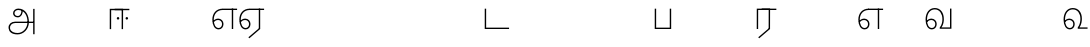 SplineFontDB: 3.0
FontName: AyannaNarrowTamil-Light
FullName: AyannaNarrowTamil-Light
FamilyName: AyannaNarrowTamil-Light
OS2StyleName: "regular"
Weight: Light
Copyright: Licensed under the SIL Open Font License 1.1 (see file OFL.txt)
Version: 0.0
ItalicAngle: 0
UnderlinePosition: 0
UnderlineWidth: 0
Ascent: 819
Descent: 205
InvalidEm: 1
UFOAscent: 900
UFODescent: -400
LayerCount: 2
Layer: 0 0 "Back" 1
Layer: 1 0 "Fore" 0
FSType: 0
OS2Version: 0
OS2_WeightWidthSlopeOnly: 0
OS2_UseTypoMetrics: 0
CreationTime: 1435046519
ModificationTime: 1435688772
PfmFamily: 16
TTFWeight: 400
TTFWidth: 5
LineGap: 0
VLineGap: 0
Panose: 2 0 6 0 0 0 0 0 0 0
OS2TypoAscent: 0
OS2TypoAOffset: 1
OS2TypoDescent: 0
OS2TypoDOffset: 1
OS2TypoLinegap: 0
OS2WinAscent: 0
OS2WinAOffset: 1
OS2WinDescent: 0
OS2WinDOffset: 1
HheadAscent: 0
HheadAOffset: 1
HheadDescent: 0
HheadDOffset: 1
OS2SubXSize: 861
OS2SubYSize: 799
OS2SubXOff: 0
OS2SubYOff: 246
OS2SupXSize: 861
OS2SupYSize: 799
OS2SupXOff: 0
OS2SupYOff: 615
OS2StrikeYSize: 61
OS2StrikeYPos: 307
OS2CapHeight: 720
OS2XHeight: 520
OS2Vendor: 'ACE '
OS2CodePages: 00000001.00000000
OS2UnicodeRanges: 80108003.00002042.00000000.00000000
Lookup: 1 0 0 "ss07" { "ss07-0"  } ['ss07' ('latn' <'dflt' > ) ]
Lookup: 1 0 0 "ss06" { "ss06-0"  } ['ss06' ('latn' <'dflt' > ) ]
Lookup: 1 0 0 "ss05" { "ss05-0"  } ['ss05' ('latn' <'dflt' > ) ]
Lookup: 1 0 0 "ss04" { "ss04-0"  } ['ss04' ('latn' <'dflt' > ) ]
Lookup: 1 0 0 "ss03" { "ss03-0"  } ['ss03' ('latn' <'dflt' > ) ]
Lookup: 1 0 0 "ss02" { "ss02-0"  } ['ss02' ('latn' <'dflt' > ) ]
Lookup: 1 0 0 "ss01" { "ss01-0"  } ['ss01' ('latn' <'dflt' > ) ]
MarkAttachClasses: 1
DEI: 91125
LangName: 1033 "Licensed under the SIL Open Font License 1.1 (see file OFL.txt)" "" "Medium" "" "" "Version 2.5.0" "" "" "" "" "" "" "" "" "" "" "ayanna-tamil" "tamil"
PickledDataWithLists: "(dp1
S'com.schriftgestaltung.weight'
p2
S'Light'
p3
sS'public.glyphOrder'
p4
(lp5
S'tm_A'
p6
aS'tm_Aa'
p7
aS'tm_Ai'
p8
aS'tm_Au'
p9
aS'tm_Ca'
p10
aS'tm_E'
p11
aS'tm_Ee'
p12
aS'tm_I'
p13
aS'tm_Ii'
p14
aS'tm_Ja'
p15
aS'tm_Ka'
p16
aS'tm_La'
p17
aS'tm_Lla'
p18
aS'tm_Llla'
p19
aS'tm_Ma'
p20
aS'tm_Na'
p21
aS'tm_Nga'
p22
aS'tm_Nna'
p23
aS'tm_Nnna'
p24
aS'tm_Nya'
p25
aS'tm_O'
p26
aS'tm_Oo'
p27
aS'tm_Pa'
p28
aS'tm_Ra'
p29
aS'tm_Rra'
p30
aS'tm_Sha'
p31
aS'tm_Ssa'
p32
aS'tm_Ta'
p33
aS'tm_Tta'
p34
aS'tm_U'
p35
aS'tm_Uu'
p36
aS'tm_Va'
p37
aS'tm_Visarga'
p38
aS'tm_Ya'
p39
aS'tm_Seven'
p40
aS'tm_Naal'
p41
aS'tm_VowelAa'
p42
asS'com.schriftgestaltung.useNiceNames'
p43
I00
sS'com.schriftgestaltung.fontMasterID'
p44
S'D3669537-663F-4203-8192-BEB274270EE9'
p45
s."
Encoding: sinhala-final
Compacted: 1
UnicodeInterp: none
NameList: AGL For New Fonts
DisplaySize: -128
AntiAlias: 1
FitToEm: 1
WinInfo: 0 8 5
BeginPrivate: 0
EndPrivate
Grid
-1024 521.003112793 m 0
 2048 521.003112793 l 1024
-1024 261.333333333 m 0
 2048 261.333333333 l 1024
EndSplineSet
AnchorClass2: "Anchor-4" "" "Anchor-0" "" "Anchor-1" "" 
BeginChars: 65546 35

StartChar: uni0B85
Encoding: 546 2949 0
GlifName: tm_A_
Width: 776
VWidth: 0
Flags: HWO
LayerCount: 2
Back
Fore
SplineSet
706 -129 m 257
 670 -129 l 257
 670 521 l 257
 706 521 l 257
 706 -129 l 257
524 176 m 0
 529.397992323 318.355441531 460.954357874 489.178571429 286 492 c 0
 237.976127932 492.803274409 191.007350045 458.581253 192 408 c 0
 192.82 368.27056277 218.431067961 333.833333333 274 333 c 0
 349.718981778 331.837977842 374.092592593 425.242774567 368 491 c 257
 396 488 l 257
 418.368421053 398.428571429 362.894310082 298.944408135 277 298 c 0
 200.041958042 297.153846153 155 345.384615384 155 408 c 0
 154.014925373 476.75 218.030719585 528.69458793 286 529 c 0
 484.343283582 529.941333333 565.089552239 341.674666667 561 176 c 24
 557.979238754 -1.76223776224 422.044982699 -134 270 -134 c 256
 118 -134 49.0722686571 -65.5515916924 40 26 c 256
 29.9857768336 127.057200255 108.219178082 195 206 195 c 258
 678 195 l 257
 678 160 l 257
 209 160 l 258
 126.346258601 160 66.951990323 97.3609647259 77 26 c 256
 91.0760291636 -71.7723274492 192.24609375 -98 270 -98 c 256
 399.015873016 -98 518.572981393 15.2519228826 524 176 c 0
EndSplineSet
PickledDataWithLists: "(dp1
S'com.fontlab.hintData'
p2
(dp3
S'vhints'
p4
(lp5
(dp6
S'position'
p7
I60
sS'width'
p8
I32
sa(dp9
g7
I188
sg8
I32
sa(dp10
g7
I402
sg8
I32
sa(dp11
g7
I638
sg8
I33
sa(dp12
g7
I638
sg8
I11
sasS'hhints'
p13
(lp14
(dp15
g7
S'-134'
p16
sg8
I31
sa(dp17
g7
I132
sg8
I33
sa(dp18
g7
I240
sg8
I32
sa(dp19
g7
I454
sg8
I32
sass."
EndChar

StartChar: uni0B86
Encoding: 547 2950 1
GlifName: tm_A_a
Width: 758
VWidth: 0
Flags: HW
LayerCount: 2
Back
SplineSet
638 -88 m 257
 639 25 687 139 808 139 c 256
 932 139 984 30 984 -90 c 256
 984 -222 912 -326 774 -327 c 256
 644 -328 572 -238 532 -171 c 257
 561 -155 l 257
 602 -220 658 -291 772 -291 c 256
 875 -291 947 -229 949 -92 c 256
 951 -4 915 104 808 104 c 256
 709 104 671 -10 671 -88 c 257
 638 -88 l 257
EndSplineSet
Refer: 0 2949 N 1 0 0 1 0 0 2
Fore
PickledDataWithLists: "(dp1
S'com.fontlab.hintData'
p2
(dp3
S'vhints'
p4
(lp5
(dp6
S'position'
p7
I638
sS'width'
p8
I33
sa(dp9
g7
I949
sg8
I35
sasS'hhints'
p10
(lp11
(dp12
g7
S'-327'
p13
sg8
I36
sa(dp14
g7
I104
sg8
I35
sass."
EndChar

StartChar: uni0B8E
Encoding: 552 2958 2
GlifName: tm_E_
Width: 694
VWidth: 0
Flags: HW
LayerCount: 2
Back
Fore
SplineSet
299 521 m 260
 300 486 l 260
 156.155778894 486 71 383.463035019 71 242 c 260
 71 113 114 19 196 19 c 260
 246 19 283 64 283 126 c 260
 283 188 239 233 182 233 c 260
 125 233 89 199 60 165 c 261
 43 187 l 261
 74 238 128 269 184 269 c 260
 260 269 320 209 320 126 c 260
 320 43 268 -17 197 -17 c 260
 92 -17 34 92 34 242 c 260
 34 402.924914676 134.361702128 520.04778157 299 521 c 260
668 521 m 261
 668 486 l 261
 300 486 l 261
 295 521 l 261
 419.333333333 521 543.666666667 521 668 521 c 261
568 1 m 261
 532 1 l 261
 532 521 l 261
 568 521 l 261
 568 1 l 261
EndSplineSet
PickledDataWithLists: "(dp1
S'com.schriftgestaltung.Glyphs.ColorIndex'
p2
I6
sS'public.markColor'
p3
S'0,0.67,0.91,1'
p4
s."
EndChar

StartChar: uni0B8F
Encoding: 553 2959 3
GlifName: tm_E_e
Width: 694
VWidth: 0
Flags: HW
LayerCount: 2
Back
Fore
SplineSet
568 0 m 261
 290 -238 l 261
 266 -212 l 261
 532 15 l 261
 568 0 l 261
EndSplineSet
Refer: 2 2958 N 1 0 0 1 0 -1 2
PickledDataWithLists: "(dp1
S'com.schriftgestaltung.Glyphs.ColorIndex'
p2
I6
sS'public.markColor'
p3
S'0,0.67,0.91,1'
p4
s."
EndChar

StartChar: uni0B87
Encoding: 548 2951 4
GlifName: tm_I_
Width: 1024
VWidth: 0
Flags: H
LayerCount: 2
Back
SplineSet
449 445 m 257
 384 555 l 257
 473 522 519 400 519 282 c 256
 519 199 508 187 508 187 c 257
 507 211 l 257
 635 181 675 114 676 36 c 256
 676 -69 621 -129 511 -129 c 256
 414 -129 345 -60 345 -60 c 257
 368 -60 l 257
 326 -90 282 -130 189 -129 c 256
 92 -128 26 -83 26 33 c 256
 27 145 126 190 156 203 c 257
 151 172 l 257
 127 233 84 280 84 412 c 256
 83 579 178 711 348 711 c 256
 588 711 658 505 628 227 c 257
 592 229 l 257
 619 482 565 677 348 677 c 256
 226 677 118 592 118 411 c 256
 118 304 167 215 184 187 c 257
 165 205 l 257
 165 205 229 230 338 230 c 256
 432 230 497 213 497 213 c 257
 476 199 l 257
 476 199 488 208 488 277 c 256
 488 330 474 394 449 445 c 257
244 442 m 256
 244 392 285 351 335 351 c 256
 385 351 426 392 426 442 c 256
 426 492 385 533 335 533 c 256
 285 533 244 492 244 442 c 256
212 442 m 256
 212 510 267 565 335 565 c 256
 403 565 458 510 458 442 c 256
 458 374 403 319 335 319 c 256
 267 319 212 374 212 442 c 256
339 -35 m 257
 396 15 446 93 476 192 c 257
 482 180 l 257
 459 187 406 197 340 197 c 256
 240 197 169 169 169 169 c 257
 175 168 181 183 187 182 c 257
 232 99 307 10 367 -34 c 257
 339 -35 l 257
58 32 m 256
 58 -56 117 -99 190 -99 c 256
 250 -99 297 -69 331 -40 c 257
 330 -53 l 257
 268 -7 194 91 156 164 c 257
 155 169 165 169 164 169 c 257
 120 151 58 108 58 32 c 256
377 -53 m 257
 377 -41 l 257
 401 -62 451 -97 513 -97 c 256
 601 -97 642 -45 642 38 c 256
 642 106 594 156 494 178 c 257
 508 181 l 257
 481 84 431 4 377 -53 c 257
EndSplineSet
Fore
PickledDataWithLists: "(dp1
S'com.fontlab.hintData'
p2
(dp3
S'vhints'
p4
(lp5
(dp6
S'position'
p7
I26
sS'width'
p8
I32
sa(dp9
g7
I84
sg8
I32
sa(dp10
g7
I250
sg8
I32
sa(dp11
g7
I435
sg8
I32
sa(dp12
g7
I486
sg8
I32
sa(dp13
g7
I633
sg8
I32
sasS'hhints'
p14
(lp15
(dp16
g7
S'-19'
p17
sg8
I30
sa(dp18
g7
I309
sg8
I30
sa(dp19
g7
I431
sg8
I30
sa(dp20
g7
I617
sg8
I30
sa(dp21
g7
I770
sg8
I30
sass."
EndChar

StartChar: uni0B88
Encoding: 549 2952 5
GlifName: tm_I_i
Width: 602
VWidth: 0
Flags: HW
LayerCount: 2
Back
Fore
SplineSet
474.200195312 277 m 256
 474.200195312 294.999894426 489.500105574 310.299804688 507.5 310.299804688 c 256
 525.499894426 310.299804688 540.799804688 294.999894426 540.799804688 277 c 256
 540.799804688 259.000105574 525.499894426 243.700195312 507.5 243.700195312 c 256
 489.500105574 243.700195312 474.200195312 259.000105574 474.200195312 277 c 256
249.200195312 277 m 256
 249.200195312 294.999894426 264.500105574 310.299804688 282.5 310.299804688 c 256
 300.499894426 310.299804688 315.799804688 294.999894426 315.799804688 277 c 256
 315.799804688 259.000105574 300.499894426 243.700195312 282.5 243.700195312 c 256
 264.500105574 243.700195312 249.200195312 259.000105574 249.200195312 277 c 256
197 520 m 257
 197 485 l 257
 572 485 l 1
 572 520 l 257
 197 520 l 257
106 0 m 257
 107 485 l 257
 376 485 l 257
 375 0 l 257
 411 0 l 257
 412 520 l 257
 71 520 l 257
 70 0 l 257
 106 0 l 257
EndSplineSet
PickledDataWithLists: "(dp1
S'com.schriftgestaltung.Glyphs.ColorIndex'
p2
I6
sS'public.markColor'
p3
S'0,0.67,0.91,1'
p4
s."
EndChar

StartChar: uni0B9C
Encoding: 561 2972 6
GlifName: tm_J_a
Width: 854
VWidth: 0
Flags: HW
LayerCount: 2
Back
Fore
EndChar

StartChar: uni0B95
Encoding: 558 2965 7
GlifName: tm_K_a
Width: 655
VWidth: 0
Flags: HW
LayerCount: 2
Back
Fore
EndChar

StartChar: uni0BB2
Encoding: 573 2994 8
GlifName: tm_L_a
Width: 1024
VWidth: 0
Flags: H
LayerCount: 2
Back
SplineSet
59 118 m 256
 59 186 114 241 182 241 c 256
 250 241 305 186 305 118 c 256
 305 50 251 -5 183 -5 c 256
 115 -5 59 50 59 118 c 256
91 118 m 256
 91 68 132 27 182 27 c 256
 232 27 273 68 273 118 c 256
 273 168 232 209 182 209 c 256
 132 209 91 168 91 118 c 256
139 3 m 256
 -41 77 -20 516 235 516 c 256
 234 482 l 256
 26 482 -12 92 175 17 c 256
 139 3 l 256
469 497 m 257
 487 525 l 257
 555 495 639 407 639 249 c 256
 639 129 618 -5 489 -5 c 256
 387 -5 352 59 352 131 c 256
 352 233 393 329 359 405 c 256
 332 464 284 481 234 482 c 257
 234 516 l 257
 299 515 353 491 390 423 c 256
 432 346 387 211 388 132 c 256
 389 52 437 27 490 27 c 256
 584 27 606 140 606 248 c 256
 606 369 544 462 469 497 c 257
EndSplineSet
Fore
PickledDataWithLists: "(dp1
S'com.fontlab.hintData'
p2
(dp3
S'vhints'
p4
(lp5
(dp6
S'position'
p7
I278
sS'width'
p8
I1
sa(dp9
g7
I313
sg8
I32
sa(dp10
g7
I394
sg8
I36
sa(dp11
g7
I665
sg8
I33
sasS'hhints'
p12
(lp13
(dp14
g7
S'-1'
p15
sg8
I32
sa(dp16
g7
I213
sg8
I32
sa(dp17
g7
I486
sg8
I34
sass."
EndChar

StartChar: uni0BB3
Encoding: 574 2995 9
GlifName: tm_L_la
Width: 694
VWidth: 0
Flags: HW
LayerCount: 2
Back
SplineSet
408 1 m 261
 375 1 l 261
 375 521 l 261
 408 521 l 261
 408 1 l 261
852 521 m 261
 852 486 l 261
 375 486 l 261
 375 521 l 261
 852 521 l 261
656 1 m 261
 624 1 l 261
 624 521 l 261
 656 521 l 261
 656 1 l 261
59 122 m 260
 59 190 114 245 182 245 c 260
 250 245 305 190 305 122 c 260
 305 54 251 -1 183 -1 c 260
 115 -1 59 54 59 122 c 260
91 122 m 260
 91 72 132 31 182 31 c 260
 232 31 273 72 273 122 c 260
 273 172 232 213 182 213 c 260
 132 213 91 172 91 122 c 260
139 7 m 260
 -49 81 -27 520 239 520 c 260
 238 486 l 260
 16 486 -25 96 175 21 c 260
 139 7 l 260
375 300 m 260
 375 336 381 370 363 405 c 260
 334 466 288 485 238 486 c 261
 238 520 l 261
 303 519 356 496 390 424 c 260
 412 380 408 339 408 296 c 260
 375 300 l 260
EndSplineSet
Fore
SplineSet
299 521 m 256
 300 486 l 256
 156.155778894 486 71 383.463035019 71 242 c 256
 71 113 114 19 196 19 c 256
 246 19 283 64 283 126 c 256
 283 188 239 233 182 233 c 256
 125 233 89 199 60 165 c 257
 43 187 l 257
 74 238 128 269 184 269 c 256
 260 269 320 209 320 126 c 256
 320 43 268 -17 197 -17 c 256
 92 -17 34 92 34 242 c 256
 34 402.924914676 134.361702128 520.04778157 299 521 c 256
668 521 m 257
 668 486 l 257
 300 486 l 257
 280 521 l 257
 409.333333333 521 538.666666667 521 668 521 c 257
568 1 m 257
 532 1 l 257
 532 521 l 257
 568 521 l 257
 568 1 l 257
EndSplineSet
PickledDataWithLists: "(dp1
S'com.schriftgestaltung.Glyphs.ColorIndex'
p2
I6
sS'public.markColor'
p3
S'0,0.67,0.91,1'
p4
s."
EndChar

StartChar: uni0BB4
Encoding: 575 2996 10
GlifName: tm_L_lla
Width: 1024
VWidth: 0
Flags: H
LayerCount: 2
Back
SplineSet
282 2 m 257
 316 2 l 257
 316 -23 l 258
 316 -104 409 -111 504 -111 c 258
 576 -111 l 257
 576 -111 l 257
 576 -161 l 257
 444 -161 391 -303 225 -305 c 256
 175 -306 114 -286 114 -205 c 256
 114 -160 145 -119 195 -100 c 256
 210 -126 l 256
 167 -147 147 -168 147 -206 c 256
 147 -242 167 -274 224 -274 c 256
 357 -274 397 -176 509 -141 c 257
 358 -153 282 -114 282 -24 c 258
 282 2 l 257
531 1 m 257
 46 1 l 256
 43 1 l 257
 43 517 l 257
 76 517 l 257
 76 34 l 257
 282 34 l 257
 282 313 l 258
 282 494 388 524 440 524 c 256
 579 523 618 377 617 284 c 256
 615 156 531 1 531 1 c 257
508 34 m 257
 508 34 584 169 583 285 c 256
 583 386 537 490 442 490 c 256
 359 490 317 422 316 312 c 258
 316 34 l 257
 508 34 l 257
EndSplineSet
Fore
PickledDataWithLists: "(dp1
S'com.fontlab.hintData'
p2
(dp3
S'vhints'
p4
(lp5
(dp6
S'position'
p7
S'-27'
p8
sS'width'
p9
I33
sa(dp10
g7
I212
sg9
I34
sa(dp11
g7
I513
sg9
I34
sasS'hhints'
p12
(lp13
(dp14
g7
I1
sg9
I33
sa(dp15
g7
I490
sg9
I34
sass."
EndChar

StartChar: uni0BAE
Encoding: 569 2990 11
GlifName: tm_M_a
Width: 1024
VWidth: 0
Flags: H
LayerCount: 2
Back
SplineSet
544 2 m 256
 545 1 l 257
 60 1 l 256
 57 1 l 257
 57 517 l 257
 90 517 l 257
 90 34 l 257
 296 34 l 257
 296 313 l 258
 296 494 402 524 454 524 c 256
 593 523 632 377 631 284 c 256
 629 159 567 47 544 2 c 256
522 34 m 257
 522 34 598 169 597 285 c 256
 597 386 551 490 456 490 c 256
 373 490 331 422 330 312 c 258
 330 34 l 257
 522 34 l 257
EndSplineSet
Fore
PickledDataWithLists: "(dp1
S'com.fontlab.hintData'
p2
(dp3
S'vhints'
p4
(lp5
(dp6
S'position'
p7
I57
sS'width'
p8
I33
sa(dp9
g7
I296
sg8
I34
sa(dp10
g7
I597
sg8
I34
sasS'hhints'
p11
(lp12
(dp13
g7
I1
sg8
I33
sa(dp14
g7
I490
sg8
I34
sass."
EndChar

StartChar: uni0BA8
Encoding: 566 2984 12
GlifName: tm_N_a
Width: 657
VWidth: 0
Flags: HW
LayerCount: 2
Back
Fore
EndChar

StartChar: uni0BF3
Encoding: 608 3059 13
GlifName: tm_N_aal
Width: 674
VWidth: 0
Flags: HW
LayerCount: 2
Back
Fore
SplineSet
188 233 m 256
 245 233 289 188 289 126 c 256
 289 64 252 19 202 19 c 256
 120 19 77 113 77 242 c 256
 77 391 151 499 276 499 c 256
 399 499 471 400.451612903 471 264 c 256
 471 200.422018349 458 102.935779817 403 33 c 257
 403 0 l 257
 654 0 l 257
 654 35 l 257
 448 35 l 257
 500.866666667 115.574074074 509 212.050925926 509 264 c 256
 511.008583691 422.401408451 422.630901288 535.954225352 275 535 c 256
 129 534 40 411 40 242 c 256
 40 92 98 -17 203 -17 c 256
 274 -17 326 43 326 126 c 256
 326 209 266 269 190 269 c 256
 134 269 80 238 49 187 c 257
 66 165 l 257
 95 199 131 233 188 233 c 256
EndSplineSet
PickledDataWithLists: "(dp1
S'com.schriftgestaltung.Glyphs.ColorIndex'
p2
I6
sS'public.markColor'
p3
S'0,0.67,0.91,1'
p4
s."
EndChar

StartChar: uni0B99
Encoding: 559 2969 14
GlifName: tm_N_ga
Width: 897
VWidth: 0
Flags: HW
LayerCount: 2
Back
Fore
EndChar

StartChar: uni0BA3
Encoding: 564 2979 15
GlifName: tm_N_na
Width: 1303
VWidth: 0
Flags: HW
LayerCount: 2
Back
Fore
EndChar

StartChar: uni0BA9
Encoding: 567 2985 16
GlifName: tm_N_nna
Width: 993
VWidth: 0
Flags: HW
LayerCount: 2
Back
Fore
EndChar

StartChar: uni0B9E
Encoding: 562 2974 17
GlifName: tm_N_ya
Width: 1100
VWidth: 0
Flags: HW
LayerCount: 2
Back
Fore
EndChar

StartChar: uni0B92
Encoding: 555 2962 18
GlifName: tm_O_
Width: 1024
VWidth: 0
Flags: H
LayerCount: 2
Back
SplineSet
68 242 m 256
 68 192 109 151 159 151 c 256
 209 151 250 192 250 242 c 256
 250 292 209 333 159 333 c 256
 109 333 68 292 68 242 c 256
36 242 m 256
 36 310 91 365 159 365 c 256
 227 365 282 310 282 242 c 256
 282 174 227 119 159 119 c 256
 91 119 36 174 36 242 c 256
50 185 m 257
 -6 278 40 527 266 527 c 256
 454 527 515 377 515 232 c 256
 515 64 401 -37 331 -71 c 257
 330 -75 334 -53 333 -56 c 257
 370 -86 432 -106 489 -112 c 257
 490 -166 l 257
 396 -179 403 -261 245 -261 c 256
 151 -261 108 -195 93 -166 c 257
 116 -147 l 257
 133 -175 165 -229 248 -229 c 256
 369 -229 389 -146 473 -135 c 257
 463 -144 l 257
 400 -129 275 -111 275 12 c 256
 275 34 283 57 283 57 c 257
 314 57 l 257
 308 42 305 27 305 12 c 256
 305 -19 317 -42 329 -51 c 257
 308 -35 l 257
 386 -10 481 106 483 230 c 256
 485 341 438 494 266 494 c 256
 82 494 30 286 76 206 c 257
 50 185 l 257
EndSplineSet
Fore
PickledDataWithLists: "(dp1
S'com.fontlab.hintData'
p2
(dp3
S'vhints'
p4
(lp5
(dp6
S'position'
p7
I250
sS'width'
p8
I32
sa(dp9
g7
I275
sg8
I30
sa(dp10
g7
I483
sg8
I32
sasS'hhints'
p11
(lp12
(dp13
g7
S'-261'
p14
sg8
I32
sa(dp15
g7
S'-166'
p16
sg8
I54
sa(dp17
g7
I119
sg8
I32
sa(dp18
g7
I333
sg8
I32
sa(dp19
g7
I494
sg8
I33
sass."
EndChar

StartChar: uni0B93
Encoding: 556 2963 19
GlifName: tm_O_o
Width: 1024
VWidth: 0
Flags: H
LayerCount: 2
Back
SplineSet
99 -165 m 256
 99 -182 113 -196 130 -196 c 256
 148 -196 162 -182 162 -165 c 256
 162 -148 148 -134 130 -134 c 256
 113 -134 99 -148 99 -165 c 256
69 -166 m 256
 69 -132 96 -103 130 -103 c 256
 164 -103 192 -131 192 -165 c 256
 192 -199 164 -227 130 -227 c 256
 96 -227 69 -200 69 -166 c 256
44 242 m 256
 44 192 85 151 135 151 c 256
 185 151 226 192 226 242 c 256
 226 292 185 333 135 333 c 256
 85 333 44 292 44 242 c 256
12 242 m 256
 12 310 67 365 135 365 c 256
 203 365 258 310 258 242 c 256
 258 174 203 119 135 119 c 256
 67 119 12 174 12 242 c 256
26 185 m 257
 -30 278 16 527 242 527 c 256
 430 527 491 377 491 232 c 256
 491 64 377 -37 307 -71 c 257
 306 -75 310 -53 309 -56 c 257
 346 -86 408 -106 465 -112 c 257
 466 -166 l 257
 372 -179 379 -261 221 -261 c 256
 77 -261 71 -195 69 -166 c 257
 99 -165 l 257
 96 -193 121 -229 224 -229 c 256
 345 -229 365 -146 449 -135 c 257
 439 -144 l 257
 376 -129 251 -111 251 12 c 256
 251 34 259 57 259 57 c 257
 290 57 l 257
 284 42 281 27 281 12 c 256
 281 -19 293 -42 305 -51 c 257
 284 -35 l 257
 362 -10 457 106 459 230 c 256
 461 341 414 494 242 494 c 256
 58 494 6 286 52 206 c 257
 26 185 l 257
EndSplineSet
Fore
EndChar

StartChar: uni0BAA
Encoding: 568 2986 20
GlifName: tm_P_a
Width: 561
VWidth: 0
Flags: HW
LayerCount: 2
Back
SplineSet
455 520 m 261
 455 35 l 261
 106 35 l 261
 106 520 l 261
 70 520 l 261
 70 0 l 261
 491 0 l 261
 491 520 l 261
 455 520 l 261
EndSplineSet
Fore
SplineSet
455 520 m 261
 455 35 l 261
 106 35 l 261
 106 520 l 261
 70 520 l 261
 70 0 l 261
 491 0 l 261
 491 520 l 261
 455 520 l 261
EndSplineSet
PickledDataWithLists: "(dp1
S'com.schriftgestaltung.Glyphs.ColorIndex'
p2
I5
sS'public.markColor'
p3
S'0.04,0.57,0.04,1'
p4
s."
EndChar

StartChar: uni0BB0
Encoding: 571 2992 21
GlifName: tm_R_a
Width: 600
VWidth: 0
Flags: HW
LayerCount: 2
Back
SplineSet
476 25 m 257
 502 0 l 257
 206 -295 l 257
 181 -270 l 257
 476 25 l 257
113 0 m 257
 80 0 l 257
 80 520 l 257
 113 520 l 257
 113 0 l 257
497 520 m 257
 497 485 l 257
 80 485 l 257
 80 520 l 257
 497 520 l 257
502 0 m 257
 469 0 l 257
 469 520 l 257
 502 520 l 257
 502 0 l 257
EndSplineSet
Fore
SplineSet
411 0 m 261
 133 -238 l 261
 109 -212 l 261
 375 15 l 261
 411 0 l 261
197 520 m 257
 572 520 l 257
 572 485 l 1
 197 485 l 257
 197 520 l 257
106 0 m 257
 70 0 l 257
 71 520 l 257
 412 520 l 257
 411 0 l 257
 375 0 l 257
 376 485 l 257
 107 485 l 257
 106 0 l 257
EndSplineSet
PickledDataWithLists: "(dp1
S'com.schriftgestaltung.Glyphs.ColorIndex'
p2
I6
sS'public.markColor'
p3
S'0,0.67,0.91,1'
p4
sS'com.fontlab.hintData'
p5
(dp6
S'vhints'
p7
(lp8
(dp9
S'position'
p10
I80
sS'width'
p11
I33
sa(dp12
g10
I469
sg11
I33
sasS'hhints'
p13
(lp14
(dp15
g10
I0
sg11
I21
sa(dp16
g10
I485
sg11
I35
sass."
EndChar

StartChar: uni0BB1
Encoding: 572 2993 22
GlifName: tm_R_ra
Width: 1024
VWidth: 0
Flags: H
LayerCount: 2
Back
SplineSet
352 0 m 257
 320 0 l 257
 320 380 l 257
 352 380 l 257
 352 0 l 257
352 390 m 1281
47 360 m 256
 47 442 97 524 202 524 c 256
 317 524 353 434 352 372 c 257
 321 372 l 257
 320 477 243 493 201 493 c 256
 143 493 79 451 79 361 c 256
 47 360 l 256
352 0 m 257
 320 0 l 1281
79 0 m 257
 47 0 l 257
 47 380 l 257
 79 380 l 257
 79 0 l 257
352 396 m 256
 320 403 l 256
 320 416 343 518 464 518 c 256
 628 518 629 329 629 209 c 256
 629 48 573 -128 311 -128 c 258
 255 -128 l 258
 188 -128 114 -131 115 -201 c 256
 116 -243 123 -289 213 -299 c 257
 214 -331 l 257
 116 -325 81 -269 81 -202 c 256
 81 -86 205 -95 284 -95 c 258
 310 -95 l 258
 553 -95 595 72 595 209 c 256
 595 317 587 484 464 484 c 256
 408 484 352 447 352 396 c 256
EndSplineSet
Fore
EndChar

StartChar: uni0BB6
Encoding: 577 2998 23
GlifName: tm_S_ha
Width: 1024
VWidth: 0
Flags: H
LayerCount: 2
Back
SplineSet
297 485 m 257
 297 520 l 257
 719 520 l 257
 719 485 l 257
 297 485 l 257
687 520 m 257
 719 520 l 257
 719 130 l 257
 719 230 l 257
 687 230 l 257
 687 129 l 257
 687 520 l 257
414 520 m 257
 446 520 l 257
 446 130 l 257
 414 130 l 257
 414 520 l 257
719 254 m 256
 719 132 720 -4 564 -4 c 256
 429 -4 413 86 414 148 c 257
 445 148 l 257
 446 43 503 27 565 27 c 256
 687 27 687 142 687 252 c 256
 719 254 l 256
24 520 m 257
 56 520 l 257
 56 224 l 258
 56 52 117 27 175 27 c 256
 289 27 297 126 297 224 c 258
 297 224 297 420 297 520 c 257
 329 520 l 257
 329 224 l 258
 329 108 320 -4 174 -4 c 256
 46 -4 24 100 24 224 c 258
 24 520 l 257
EndSplineSet
Fore
EndChar

StartChar: uni0BB7
Encoding: 578 2999 24
GlifName: tm_S_sa
Width: 1146
VWidth: 0
Flags: HW
LayerCount: 2
Back
Fore
EndChar

StartChar: uni0BA4
Encoding: 565 2980 25
GlifName: tm_T_a
Width: 667
VWidth: 0
Flags: HW
LayerCount: 2
Back
Fore
EndChar

StartChar: uni0B9F
Encoding: 563 2975 26
GlifName: tm_T_ta
Width: 723
VWidth: 0
Flags: HW
LayerCount: 2
Back
Fore
SplineSet
693 35 m 257
 106 35 l 257
 106 520 l 257
 70 520 l 257
 70 0 l 257
 693 0 l 257
 693 35 l 257
EndSplineSet
PickledDataWithLists: "(dp1
S'com.schriftgestaltung.Glyphs.ColorIndex'
p2
I6
sS'public.markColor'
p3
S'0,0.67,0.91,1'
p4
s."
EndChar

StartChar: uni0B89
Encoding: 550 2953 27
GlifName: tm_U_
Width: 1024
VWidth: 0
Flags: H
LayerCount: 2
Back
SplineSet
83 364 m 256
 83 314 124 273 174 273 c 256
 224 273 265 314 265 364 c 256
 265 414 224 455 174 455 c 256
 124 455 83 414 83 364 c 256
51 364 m 256
 51 432 106 487 174 487 c 256
 242 487 297 432 297 364 c 256
 297 296 243 241 175 241 c 256
 107 241 51 296 51 364 c 256
165 455 m 257
 158 486 l 257
 247 501 359 446 360 290 c 256
 361 105 184 32 46 9 c 257
 17 18 l 257
 17 35 l 257
 110 58 327 108 327 290 c 256
 327 421 233 469 165 455 c 257
17 0 m 257
 17 35 l 257
 647 35 l 257
 647 0 l 257
 17 0 l 257
EndSplineSet
Fore
PickledDataWithLists: "(dp1
S'com.fontlab.hintData'
p2
(dp3
S'vhints'
p4
(lp5
(dp6
S'position'
p7
I49
sS'width'
p8
I33
sa(dp9
g7
I245
sg8
I33
sa(dp10
g7
I327
sg8
I33
sasS'hhints'
p11
(lp12
(dp13
g7
I0
sg8
I35
sa(dp14
g7
I195
sg8
I34
sass."
Substitution2: "ss06-0" tm_U.ss06
Substitution2: "ss05-0" tm_U.ss05
Substitution2: "ss04-0" tm_U.ss04
Substitution2: "ss03-0" tm_U.ss03
Substitution2: "ss02-0" tm_U.ss02
Substitution2: "ss01-0" tm_U.ss01
EndChar

StartChar: uni0B8A
Encoding: 551 2954 28
GlifName: tm_U_u
Width: 1024
VWidth: 0
Flags: H
LayerCount: 2
Back
SplineSet
204 0 m 257
 204 36 l 257
 840 36 l 257
 840 0 l 257
 204 0 l 257
461 141 m 256
 461 162 478 179 499 179 c 256
 520 179 537 162 537 141 c 256
 537 120 520 103 499 103 c 256
 478 103 461 120 461 141 c 256
520 347 m 257
 443 343 408 269 408 201 c 256
 408 144 435 72 499 72 c 256
 537 72 568 103 568 141 c 256
 568 179 537 210 499 210 c 256
 474 210 452 197 440 177 c 257
 436 202 439 230 448 254 c 256
 461 290 488 315 527 316 c 257
 550 315 569 307 583 281 c 256
 586 275 588 269 588 262 c 258
 588 73 l 257
 619 73 l 257
 619 230 l 258
 619 238 620 247 619 255 c 257
 619 316 l 257
 712 316 l 257
 712 73 l 257
 743 73 l 257
 743 316 l 257
 841 316 l 257
 841 348 l 257
 588 348 l 257
 588 327 l 257
 569 340 557 346 520 347 c 257
EndSplineSet
Refer: 27 2953 N 1 0 0 0.995 0 1 2
Fore
EndChar

StartChar: uni0BB5
Encoding: 576 2997 29
GlifName: tm_V_a
Width: 772
VWidth: 0
Flags: HW
LayerCount: 2
Back
SplineSet
188 233 m 260
 245 233 289 188 289 126 c 260
 289 64 252 19 202 19 c 260
 120 19 77 113 77 242 c 260
 77 391 151 499 276 499 c 260
 399 499 471 395 471 251 c 260
 471 191 458 99 403 33 c 261
 403 0 l 261
 702 0 l 257
 702 520 l 257
 666 520 l 257
 666 35 l 257
 448 35 l 261
 500 111 508 202 508 251 c 260
 510 417 422 536 275 535 c 260
 129 534 40 411 40 242 c 260
 40 92 98 -17 203 -17 c 260
 274 -17 326 43 326 126 c 260
 326 209 266 269 190 269 c 260
 134 269 80 238 49 187 c 261
 66 165 l 261
 95 199 131 233 188 233 c 260
EndSplineSet
Fore
SplineSet
188 233 m 256
 245 233 289 188 289 126 c 256
 289 64 252 19 202 19 c 256
 120 19 77 113 77 242 c 256
 77 391 151 499 276 499 c 256
 399 499 471 395 471 251 c 256
 471 191 458 99 403 33 c 257
 403 0 l 257
 702 0 l 257
 702 520 l 257
 666 520 l 257
 666 35 l 257
 448 35 l 257
 500 111 508 202 508 251 c 256
 510 417 422 536 275 535 c 256
 129 534 40 411 40 242 c 256
 40 92 98 -17 203 -17 c 256
 274 -17 326 43 326 126 c 256
 326 209 266 269 190 269 c 256
 134 269 80 238 49 187 c 257
 66 165 l 257
 95 199 131 233 188 233 c 256
EndSplineSet
PickledDataWithLists: "(dp1
S'com.schriftgestaltung.Glyphs.ColorIndex'
p2
I5
sS'public.markColor'
p3
S'0.04,0.57,0.04,1'
p4
s."
Substitution2: "ss07-0" tm_Va.ss07
Substitution2: "ss06-0" tm_Va.ss06
Substitution2: "ss05-0" tm_Va.ss05
Substitution2: "ss04-0" tm_Va.ss04
Substitution2: "ss03-0" tm_Va.ss03
Substitution2: "ss02-0" tm_Va.ss02
Substitution2: "ss01-0" tm_Va.ss01
EndChar

StartChar: uni0B83
Encoding: 545 2947 30
GlifName: tm_V_isarga
Width: 1024
VWidth: 0
Flags: H
LayerCount: 2
Back
SplineSet
475 106 m 256
 475 170 527 222 591 222 c 256
 655 222 707 170 707 106 c 256
 707 42 655 -10 591 -10 c 256
 527 -10 475 42 475 106 c 256
503 106 m 256
 503 58 542 19 590 19 c 256
 639 19 677 58 677 106 c 256
 677 154 639 193 590 193 c 256
 542 193 503 154 503 106 c 256
27 106 m 256
 27 170 79 222 143 222 c 256
 207 222 259 170 259 106 c 256
 259 42 207 -10 143 -10 c 256
 79 -10 27 42 27 106 c 256
55 106 m 256
 55 58 94 19 142 19 c 256
 191 19 229 58 229 106 c 256
 229 154 191 193 142 193 c 256
 94 193 55 154 55 106 c 256
246 678 m 256
 246 742 299 794 363 794 c 256
 426 794 479 742 479 678 c 256
 479 614 426 562 363 562 c 256
 299 562 246 614 246 678 c 256
275 678 m 256
 275 630 314 591 362 591 c 256
 410 591 449 630 449 678 c 256
 449 726 410 765 362 765 c 256
 314 765 275 726 275 678 c 256
EndSplineSet
Fore
EndChar

StartChar: uni0BBE
Encoding: 581 3006 31
GlifName: tm_V_owelA_a
Width: 600
VWidth: 0
Flags: HW
LayerCount: 2
Back
Fore
PickledDataWithLists: "(dp1
S'com.schriftgestaltung.Glyphs.ColorIndex'
p2
I6
sS'public.markColor'
p3
S'0,0.67,0.91,1'
p4
s."
EndChar

StartChar: uni0BAF
Encoding: 570 2991 32
GlifName: tm_Y_a
Width: 1024
VWidth: 0
Flags: H
LayerCount: 2
Back
SplineSet
465 520 m 257
 497 520 l 257
 497 130 l 257
 497 0 l 257
 465 0 l 257
 465 129 l 257
 465 520 l 257
469 0 m 257
 469 35 l 257
 787 35 l 257
 787 0 l 257
 469 0 l 257
754 520 m 257
 787 520 l 257
 787 0 l 257
 754 0 l 257
 754 520 l 257
192 520 m 257
 224 520 l 257
 224 150 l 258
 224 40 285 27 343 27 c 256
 465 27 465 142 465 252 c 257
 497 254 l 257
 497 132 498 -4 342 -4 c 256
 214 -4 192 72 192 150 c 258
 192 520 l 257
EndSplineSet
Fore
EndChar

StartChar: NameMe.37
Encoding: 65536 -1 33
Width: 756
VWidth: 0
Flags: HW
LayerCount: 2
Back
Fore
SplineSet
184 194 m 260
 220.118811881 194 248 165.401869159 248 126 c 260
 248 80.2242990654 221.632183908 47 186 47 c 260
 126.303682494 47 95 129.197309417 95 242 c 260
 95 354.474986588 156.357008077 436 260 436 c 260
 373.384250217 436 435 349.814651641 435 251 c 260
 435 203.936035156 412.439050099 131.085023605 377 80 c 261
 377 0 l 261
 718 0 l 261
 718 520 l 261
 613 520 l 261
 613 90 l 261
 484 90 l 261
 512.771273133 136.614936922 527.420668044 196.002447777 528 248 c 260
 529.676097514 405.760294491 428.711899107 536.036297715 259 535 c 260
 101.195744681 534 5 411 5 242 c 260
 5 92 69.7607361963 -17 187 -17 c 260
 260.308943089 -17 314 43 314 126 c 260
 314 209.58041958 256.647058824 270 184 270 c 260
 120.12820897 270 72.4397163121 226.902439024 41 156 c 261
 86 117 l 261
 106.716134599 155.5 138.213114754 194 184 194 c 260
EndSplineSet
EndChar

StartChar: tml_Va.light
Encoding: 65537 -1 34
Width: 756
VWidth: 0
Flags: HW
LayerCount: 2
Back
Fore
SplineSet
172 233 m 260
 229 233 273 188 273 126 c 260
 273 64 236 19 186 19 c 260
 104 19 61 113 61 242 c 260
 61 391 135 499 260 499 c 260
 383 499 455 395 455 251 c 260
 455 191 442 99 387 33 c 261
 387 0 l 261
 686 0 l 261
 686 520 l 261
 650 520 l 261
 650 35 l 261
 432 35 l 261
 484 111 492 202 492 251 c 260
 494 417 406 536 259 535 c 260
 113 534 24 411 24 242 c 260
 24 92 82 -17 187 -17 c 260
 258 -17 310 43 310 126 c 260
 310 209 250 269 174 269 c 260
 118 269 64 238 33 187 c 261
 50 165 l 261
 79 199 115 233 172 233 c 260
EndSplineSet
EndChar
EndChars
EndSplineFont
